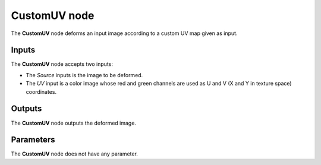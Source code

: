 CustomUV node
~~~~~~~~~~~~~

The **CustomUV** node deforms an input image according to a custom UV map given as input.

.. image:: images/node_customuv.png

Inputs
++++++

The **CustomUV** node accepts two inputs:

* The *Source* inputs is the image to be deformed.

* The *UV* input is a color image whose red and green channels are used as
  U and V (X and Y in texture space) coordinates.

Outputs
+++++++

The **CustomUV** node outputs the deformed image.

Parameters
++++++++++

The **CustomUV** node does not have any parameter.

